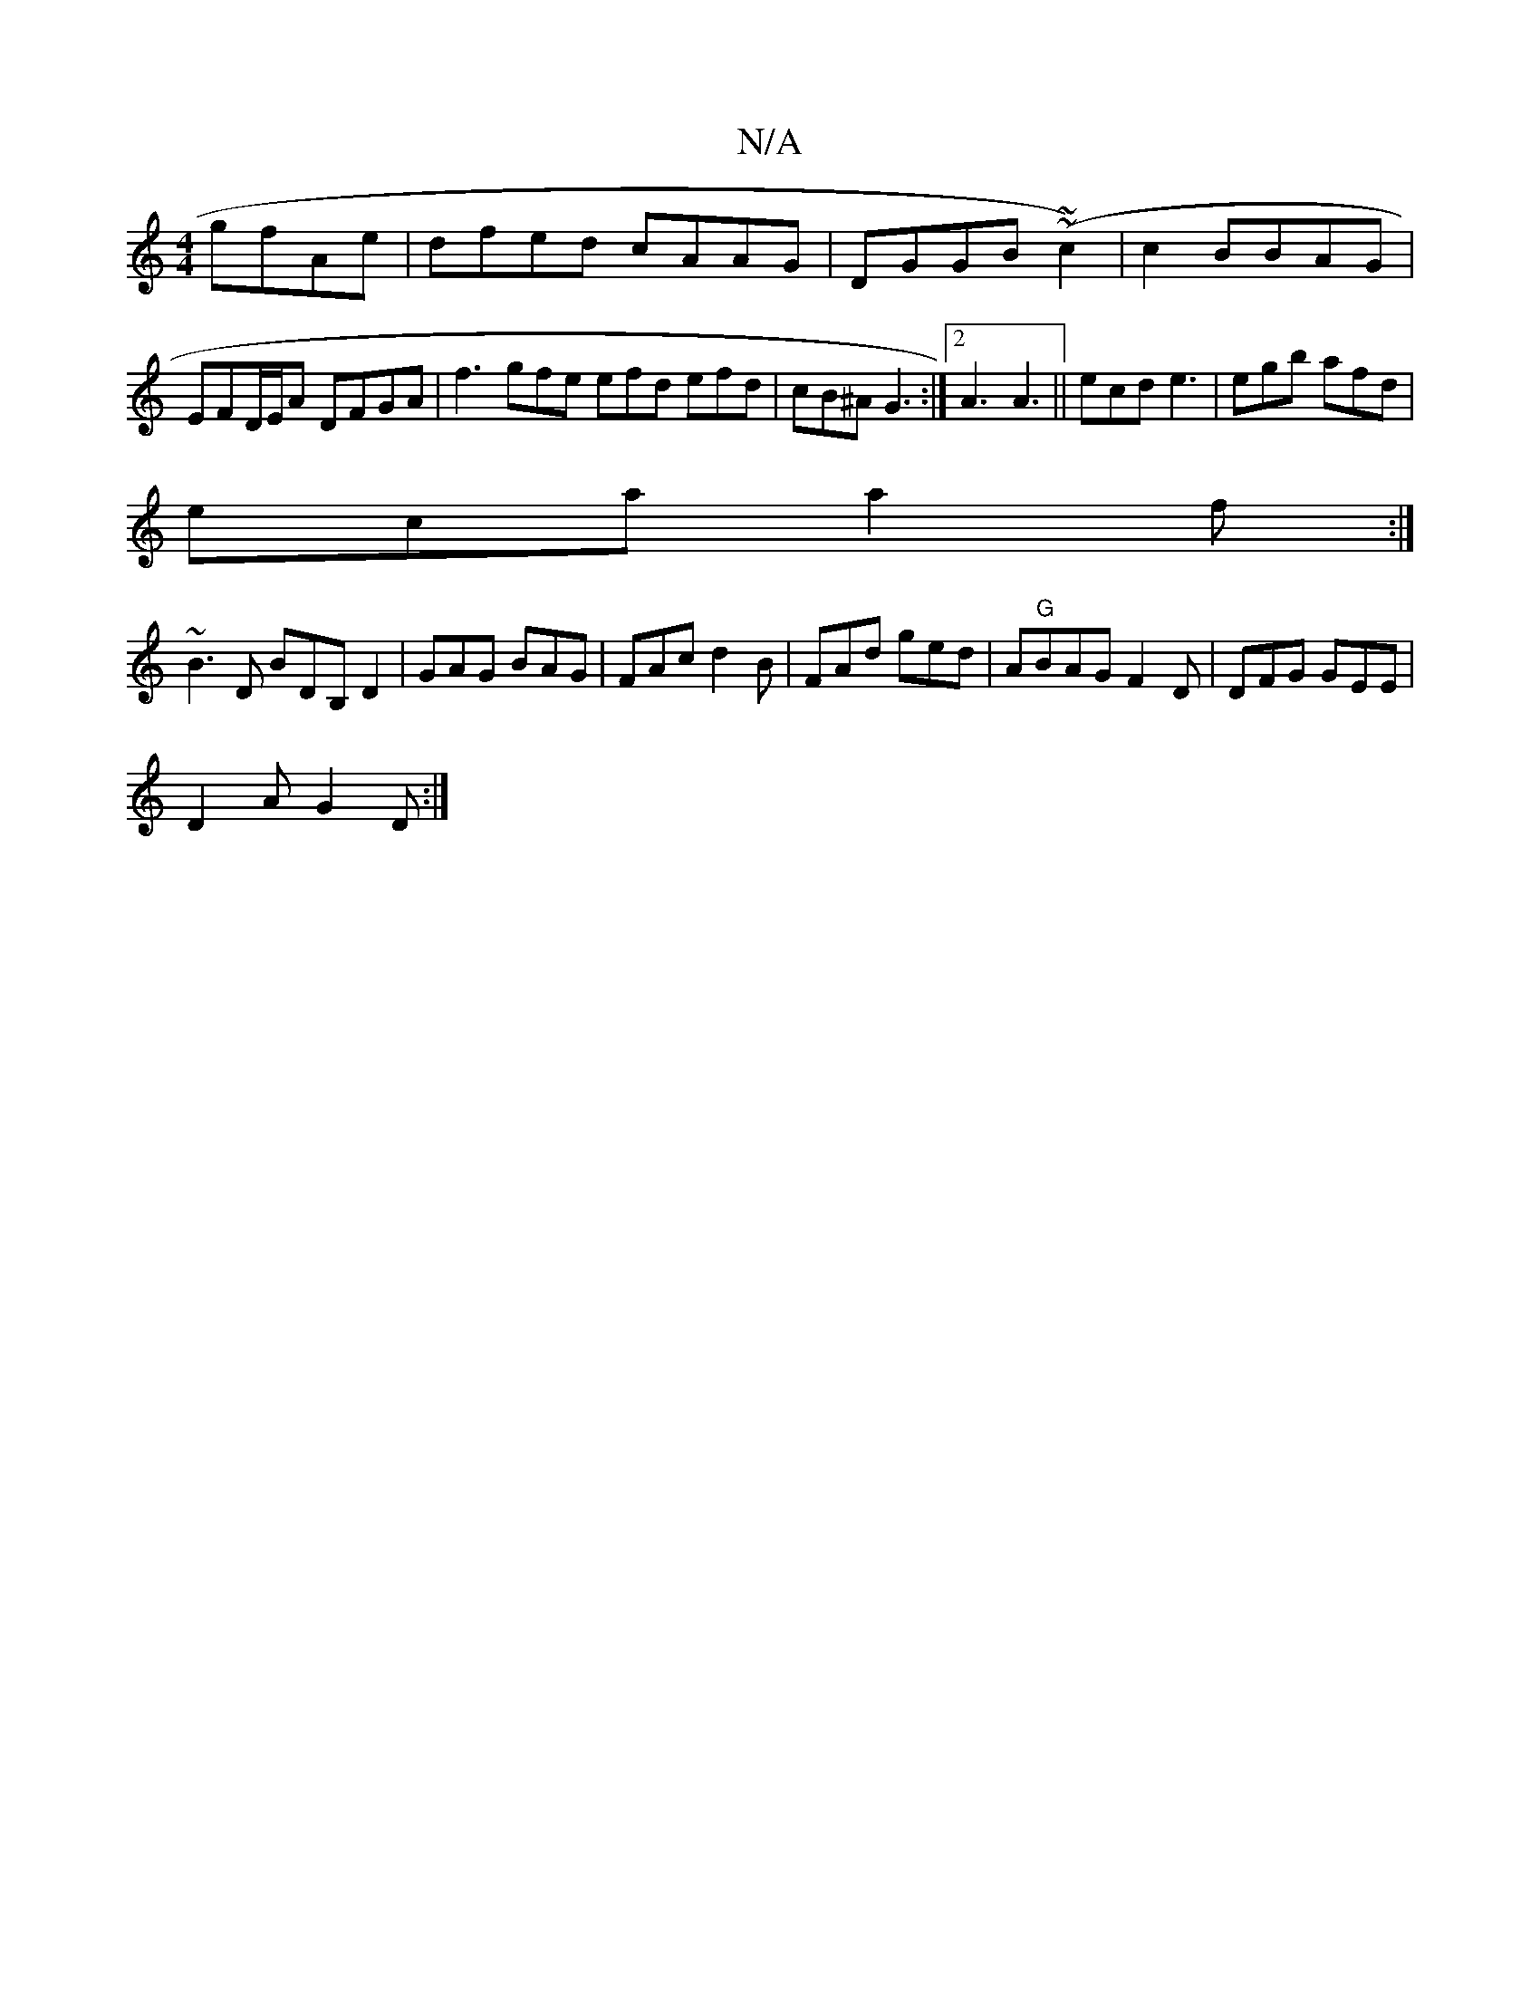 X:1
T:N/A
M:4/4
R:N/A
K:Cmajor
gfAe| dfed cAAG|DGGB (~~c2) | c2 BBAG |
EFD/E/A DFGA | f3 gfe efd efd|cB^A G3:|2 A3 A3 ||ecd e3 | egb afd|
eca a2f:|
~B3D BDB,D2|GAG BAG|FAc d2B|FAd ged|A"G"BAG F2D# | DFG GEE |
D2A G2D:|

CFd cdg |
f